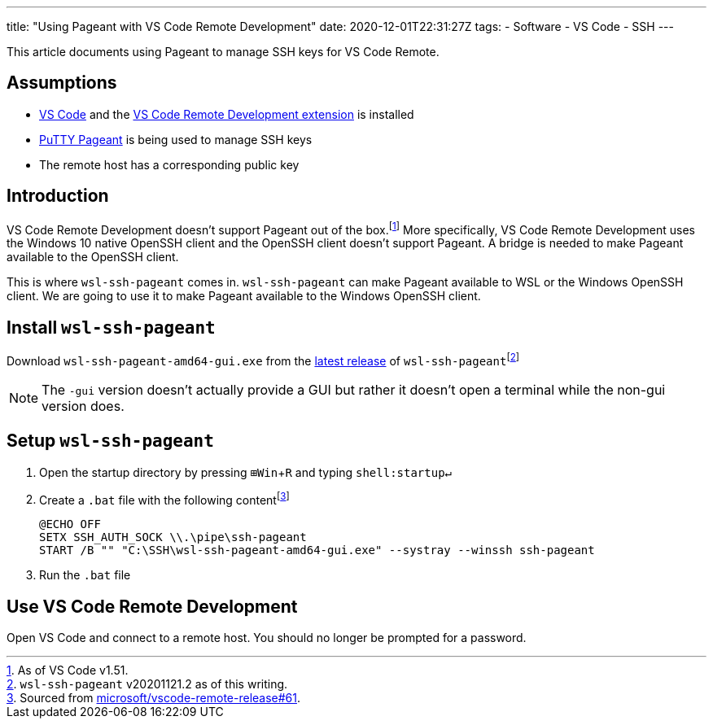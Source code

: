 ---
title: "Using Pageant with VS Code Remote Development"
date: 2020-12-01T22:31:27Z
tags:
- Software
- VS Code
- SSH
---

:experimental:

This article documents using Pageant to manage SSH keys for VS Code Remote.

== Assumptions

* https://code.visualstudio.com/[VS Code] and the https://marketplace.visualstudio.com/items?itemName=ms-vscode-remote.vscode-remote-extensionpack[VS Code Remote Development extension] is installed
* https://the.earth.li/~sgtatham/putty/0.74/htmldoc/Chapter9.html#pageant[PuTTY Pageant] is being used to manage SSH keys
* The remote host has a corresponding public key

== Introduction

VS Code Remote Development doesn't support Pageant out of the box.{wj}footnote:[As of VS Code v1.51.]
More specifically, VS Code Remote Development uses the Windows 10 native OpenSSH client and the OpenSSH client doesn't support Pageant.
A bridge is needed to make Pageant available to the OpenSSH client.

This is where `wsl-ssh-pageant` comes in.
`wsl-ssh-pageant` can make Pageant available to WSL or the Windows OpenSSH client.
We are going to use it to make Pageant available to the Windows OpenSSH client.

== Install `wsl-ssh-pageant`

Download `wsl-ssh-pageant-amd64-gui.exe` from the https://github.com/benpye/wsl-ssh-pageant/releases[latest release] of `wsl-ssh-pageant`{wj}footnote:[`wsl-ssh-pageant` v20201121.2 as of this writing.]

NOTE: The `-gui` version doesn't actually provide a GUI but rather it doesn't open a terminal while the non-gui version does.

== Setup `wsl-ssh-pageant`

. Open the startup directory by pressing kbd:[⊞Win + R] and typing `shell:startup↵`

. Create a `.bat` file with the following content{wj}footnote:[Sourced from https://github.com/microsoft/vscode-remote-release/issues/61#issuecomment-508651407[microsoft/vscode-remote-release#61].]
+
[source,bat]
----
@ECHO OFF
SETX SSH_AUTH_SOCK \\.\pipe\ssh-pageant
START /B "" "C:\SSH\wsl-ssh-pageant-amd64-gui.exe" --systray --winssh ssh-pageant
----

. Run the `.bat` file

== Use VS Code Remote Development

Open VS Code and connect to a remote host.
You should no longer be prompted for a password.
